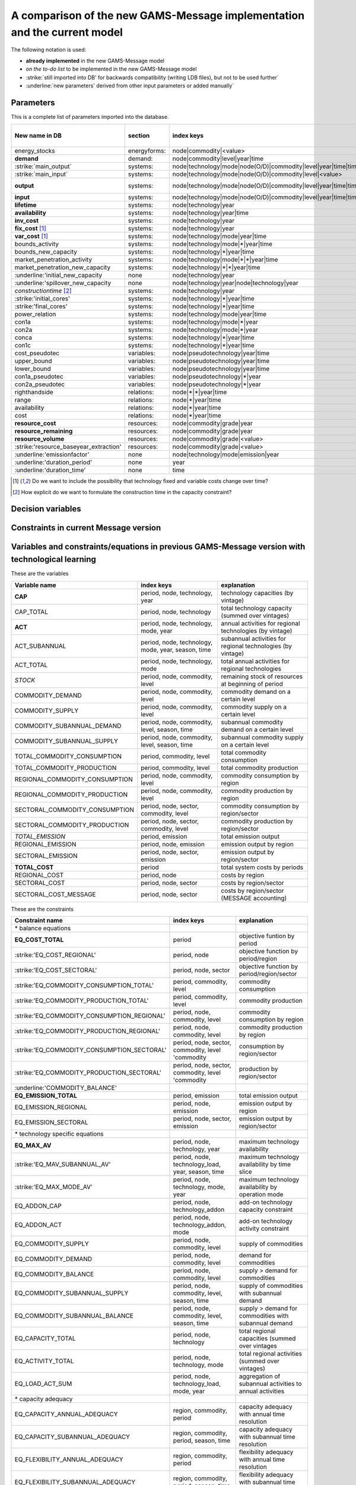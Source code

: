 
A comparison of the new GAMS-Message implementation and the current model
==========================

The following notation is used:

- **already implemented** in the new GAMS-Message model
- *on the to-do list* to be implemented in the new GAMS-Message model 
- :strike:`still imported into DB' for backwards compatibility (writing LDB files), but not to be used further`
- :underline:`new parameters' derived from other input parameters or added manually`

Parameters
----

This is a complete list of parameters imported into the database.

======================================= =============== =================================================================== =================
New name in DB                          section         index keys                                                          old Message name     
======================================= =============== =================================================================== =================
energy_stocks                           energyforms:    node|commodity|<value>                                              none
**demand**                              demand:         node|commodity|level|year|time                                      none
:strike:`main_output`                   systems:        node|technology|mode|node(O/D)|commodity|level|year|time|time(O/D)  moutp
:strike:`main_input`                    systems:        node|technology|mode|node(O/D)|commodity|level|<value>              minp
**output**                              systems:        node|technology|mode|node(O/D)|commodity|level|year|time|time(O/D)  moutp, outp
**input**                               systems:        node|technology|mode|node(O/D)|commodity|level|year|time|time(O/D)  minp, inp
**lifetime**                            systems:        node|technology|year                                                pll
**availability**                        systems:        node|technology|year|time                                           plf
**inv_cost**                            systems:        node|technology|year                                                inv
**fix_cost** [#costbyvintage]_          systems:        node|technology|year                                                fom
**var_cost** [#costbyvintage]_          systems:        node|technology|mode|year|time                                      vom
bounds_activity                         systems:        node|technology|mode|\*|year|time                                   bda
bounds_new_capacity                     systems:        node|technology|\*|year|time                                        bdc
market_penetration_activity             systems:        node|technology|mode|\*|\*|year|time                                mpa
market_penetration_new_capacity         systems:        node|technology|\*|\*|year|time                                     mpc
:underline:'initial_new_capacity        none            node|technology|year
:underline:'spillover_new_capacity      none            node|technology|year|node|technology|year
*constructiontime* [#construction]_     systems:        node|technology|year                                                ctime
:strike:'initial_cores'                 systems:        node|technology|\*|year|time                                        corin
:strike:'final_cores'                   systems:        node|technology|\*|year|time                                        corout
power_relation                          systems:        node|technology|mode|year|time                                      prel
con1a                                   systems:        node|technology|mode|\*|year                                        con1a
con2a                                   systems:        node|technology|mode|\*|year                                        con2a
conca                                   systems:        node|technology|\*|year|time                                        conca
con1c                                   systems:        node|technology|\*|year|time                                        con1c
cost_pseudotec                          variables:      node|pseudotechnology|year|time                                     cost
upper_bound                             variables:      node|pseudotechnology|year|time                                     upper
lower_bound                             variables:      node|pseudotechnology|year|time                                     lower
con1a_pseudotec                         variables:      node|pseudotechnology|\*|year                                       con1a
con2a_pseudotec                         variables:      node|pseudotechnology|\*|year                                       con2a
righthandside                           relations:      node|\*|\*|year|time                                                rhs
range                                   relations:      node|\*|year|time                                                   rng
availability                            relations:      node|\*|year|time                                                   plf
cost                                    relations:      node|\*|year|time                                                   cost
**resource_cost**                       resources:      node|commodity|grade|year                                           cost
**resource_remaining**                  resources:      node|commodity|grade|year                                           resrem
**resource_volume**                     resources:      node|commodity|grade|<value>                                        volume
:strike:'resource_baseyear_extraction'  resources:      node|commodity|grade|<value>                                        byrex
:underline:'emissionfactor'             none            node|technology|mode|emission|year                                  
:underline:'duration_period'            none            year                                                                
:underline:'duration_time'              none            time                                                                
======================================= =============== =================================================================== =================

.. [#costbyvintage] Do we want to include the possibility that technology fixed and variable costs change over time? 
.. [#construction] How explicit do we want to formulate the construction time in the capacity constraint?


Decision variables
----


Constraints in current Message version
----


Variables and constraints/equations in previous GAMS-Message version with technological learning 
----

These are the variables 

================================== =================================================== ============================================================
Variable name                      index keys                                          explanation
================================== =================================================== ============================================================
**CAP**                            period, node, technology, year                      technology capacities (by vintage)
CAP_TOTAL                          period, node, technology                            total technology capacity (summed over vintages)
**ACT**                            period, node, technology, mode, year                annual activities for regional technologies (by vintage)
ACT_SUBANNUAL                      period, node, technology, mode, year, season, time  subannual activities for regional technologies (by vintage)
ACT_TOTAL                          period, node, technology, mode                      total annual activities for regional technologies
*STOCK*                            period, node, commodity, level                      remaining stock of resources at beginning of period
COMMODITY_DEMAND                   period, node, commodity, level                      commodity demand on a certain level
COMMODITY_SUPPLY                   period, node, commodity, level                      commodity supply on a certain level
COMMODITY_SUBANNUAL_DEMAND         period, node, commodity, level, season, time        subannual commodity demand on a certain level
COMMODITY_SUBANNUAL_SUPPLY         period, node, commodity, level, season, time        subannual commodity supply on a certain level
TOTAL_COMMODITY_CONSUMPTION        period, commodity, level                            total commodity consumption
TOTAL_COMMODITY_PRODUCTION         period, commodity, level                            total commodity production
REGIONAL_COMMODITY_CONSUMPTION     period, node, commodity, level                      commodity consumption by region
REGIONAL_COMMODITY_PRODUCTION      period, node, commodity, level                      commodity production by region
SECTORAL_COMMODITY_CONSUMPTION     period, node, sector, commodity, level              commodity consumption by region/sector
SECTORAL_COMMODITY_PRODUCTION      period, node, sector, commodity, level              commodity production by region/sector
*TOTAL_EMISSION*                   period, emission                                    total emission output
REGIONAL_EMISSION                  period, node, emission                              emission output by region 
SECTORAL_EMISSION                  period, node, sector, emission                      emission output by region/sector 
**TOTAL_COST**                     period                                              total system costs by periods
REGIONAL_COST                      period, node                                        costs by region
SECTORAL_COST                      period, node, sector                                costs by region/sector
SECTORAL_COST_MESSAGE              period, node, sector                                costs by region/sector (MESSAGE accounting)
================================== =================================================== ============================================================

These are the constraints

============================================ ===================================================== ============================================================
Constraint name                              index keys                                            explanation
============================================ ===================================================== ============================================================
\* balance equations    
**EQ_COST_TOTAL**                            period                                                objective funtion by period
:strike:'EQ_COST_REGIONAL'                   period, node                                          objective function by period/region
:strike:'EQ_COST_SECTORAL'                   period, node, sector                                  objective function by period/region/sector
:strike:'EQ_COMMODITY_CONSUMPTION_TOTAL'     period, commodity, level                              commodity consumption
:strike:'EQ_COMMODITY_PRODUCTION_TOTAL'      period, commodity, level                              commodity production
:strike:'EQ_COMMODITY_CONSUMPTION_REGIONAL'  period, node, commodity, level                        commodity consumption by region
:strike:'EQ_COMMODITY_PRODUCTION_REGIONAL'   period, node, commodity, level                        commodity production by region
:strike:'EQ_COMMODITY_CONSUMPTION_SECTORAL'  period, node, sector, commodity, level 'commodity     consumption by region/sector
:strike:'EQ_COMMODITY_PRODUCTION_SECTORAL'   period, node, sector, commodity, level  'commodity    production by region/sector
:underline:'COMMODITY_BALANCE'
**EQ_EMISSION_TOTAL**                        period, emission                                      total emission output
EQ_EMISSION_REGIONAL                         period, node, emission                                emission output by region
EQ_EMISSION_SECTORAL                         period, node, sector, emission                        emission output by region/sector
\* technology specific equations
**EQ_MAX_AV**                                period, node, technology, year                        maximum technology availability
:strike:'EQ_MAV_SUBANNUAL_AV'                period, node, technology_load, year, season, time     maximum technology availability by time slice
:strike:'EQ_MAX_MODE_AV'                     period, node, technology, mode, year                  maximum technology availability by operation mode
EQ_ADDON_CAP                                 period, node, technology_addon                        add-on technology capacity constraint
EQ_ADDON_ACT                                 period, node, technology_addon, mode                  add-on technology activity constraint
EQ_COMMODITY_SUPPLY                          period, node, commodity, level                        supply of commodities
EQ_COMMODITY_DEMAND                          period, node, commodity, level                        demand for commodities
EQ_COMMODITY_BALANCE                         period, node, commodity, level                        supply > demand for commodities
EQ_COMMODITY_SUBANNUAL_SUPPLY                period, node, commodity, level, season, time          supply of commodities with subannual demand
EQ_COMMODITY_SUBANNUAL_BALANCE               period, node, commodity, level, season, time          supply > demand for commodities with subannual demand 
EQ_CAPACITY_TOTAL                            period, node, technology                              total regional capacities (summed over vintages
EQ_ACTIVITY_TOTAL                            period, node, technology, mode                        total regional activities (summed over vintages)
EQ_LOAD_ACT_SUM                              period, node, technology_load, mode, year             aggregation of subannual activities to annual activities
\* capacity adequacy 
EQ_CAPACITY_ANNUAL_ADEQUACY                  region, commodity, period                             capacity adequacy with annual time resolution
EQ_CAPACITY_SUBANNUAL_ADEQUACY               region, commodity, period, season, time               capacity adequacy with subannual time resolution
EQ_FLEXIBILITY_ANNUAL_ADEQUACY               region, commodity, period                             flexibility adequacy with annual time resolution
EQ_FLEXIBILITY_SUBANNUAL_ADEQUACY            region, commodity, period, season, time               flexibility adequacy with subannual time resolution
============================================ ===================================================== ============================================================





